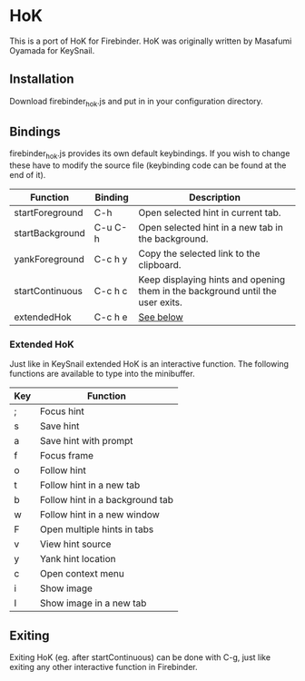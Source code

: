 * HoK
This is a port of HoK for Firebinder. HoK was originally written by
Masafumi Oyamada for KeySnail.
** Installation
Download firebinder_hok.js and put in in your configuration directory.
** Bindings
firebinder_hok.js provides its own default keybindings. If you wish to
change these have to modify the source file (keybinding code can be
found at the end of it).
|-----------------+---------+--------------------------------------------------------------------------------|
| Function        | Binding | Description                                                                    |
|-----------------+---------+--------------------------------------------------------------------------------|
| startForeground | C-h     | Open selected hint in current tab.                                             |
| startBackground | C-u C-h | Open selected hint in a new tab in the background.                             |
| yankForeground  | C-c h y | Copy the selected link to the clipboard.                                       |
| startContinuous | C-c h c | Keep displaying hints and opening them in the background until the user exits. |
| extendedHok     | C-c h e | [[#extended_hok][See below]]                                                                      |
|-----------------+---------+--------------------------------------------------------------------------------|
*** Extended HoK
:PROPERTIES:
:CUSTOM_ID: extended_hok
:END:
Just like in KeySnail extended HoK is an interactive function. The
following functions are available to type into the minibuffer.
|-----+--------------------------------------------------|
| Key | Function                                         |
|-----+--------------------------------------------------|
| ;   | Focus hint                                       |
| s   | Save hint                                        |
| a   | Save hint with prompt                            |
| f   | Focus frame                                      |
| o   | Follow hint                                      |
| t   | Follow hint in a new tab                         |
| b   | Follow hint in a background tab                  |
| w   | Follow hint in a new window                      |
| F   | Open multiple hints in tabs                      |
| v   | View hint source                                 |
| y   | Yank hint location                               |
| c   | Open context menu                                |
| i   | Show image                                       |
| I   | Show image in a new tab                          |
|-----+--------------------------------------------------|
** Exiting
Exiting HoK (eg. after startContinuous) can be done with C-g, just
like exiting any other interactive function in Firebinder.
